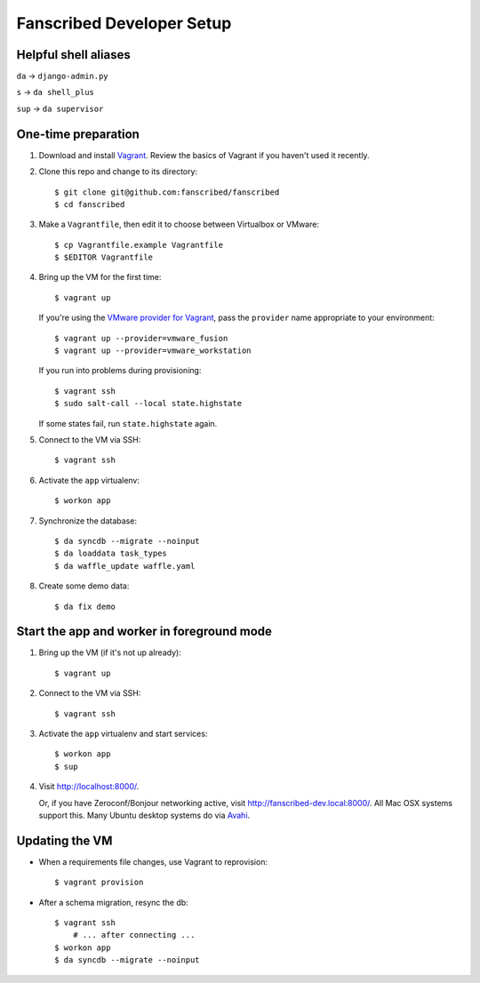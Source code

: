 ==========================
Fanscribed Developer Setup
==========================

.. image:: https://badges.gitter.im/Join%20Chat.svg
   :alt: Join the chat at https://gitter.im/fanscribed/fanscribed
   :target: https://gitter.im/fanscribed/fanscribed?utm_source=badge&utm_medium=badge&utm_campaign=pr-badge&utm_content=badge


Helpful shell aliases
=====================

``da`` -> ``django-admin.py``

``s`` -> ``da shell_plus``

``sup`` -> ``da supervisor``


One-time preparation
====================

1.  Download and install `Vagrant <http://vagrantup.com/>`__.
    Review the basics of Vagrant if you haven't used it recently.

2.  Clone this repo and change to its directory::

      $ git clone git@github.com:fanscribed/fanscribed
      $ cd fanscribed

3.  Make a ``Vagrantfile``, then edit it
    to choose between Virtualbox or VMware::

      $ cp Vagrantfile.example Vagrantfile
      $ $EDITOR Vagrantfile

4.  Bring up the VM for the first time::

      $ vagrant up

    If you're using the `VMware provider for Vagrant <http://www.vagrantup.com/vmware>`__,
    pass the ``provider`` name appropriate to your environment::

      $ vagrant up --provider=vmware_fusion
      $ vagrant up --provider=vmware_workstation

    If you run into problems during provisioning::

      $ vagrant ssh
      $ sudo salt-call --local state.highstate

    If some states fail, run ``state.highstate`` again.

5.  Connect to the VM via SSH::

      $ vagrant ssh

6.  Activate the ``app`` virtualenv::

      $ workon app

7.  Synchronize the database::

      $ da syncdb --migrate --noinput
      $ da loaddata task_types
      $ da waffle_update waffle.yaml

8.  Create some demo data::

      $ da fix demo


Start the app and worker in foreground mode
===========================================

1.  Bring up the VM (if it's not up already)::

      $ vagrant up

2.  Connect to the VM via SSH::

      $ vagrant ssh

3.  Activate the ``app`` virtualenv and start services::

      $ workon app
      $ sup

4.  Visit `<http://localhost:8000/>`__.

    Or, if you have Zeroconf/Bonjour networking active,
    visit `<http://fanscribed-dev.local:8000/>`__.
    All Mac OSX systems support this.
    Many Ubuntu desktop systems do via `Avahi <http://en.wikipedia.org/wiki/Avahi_(software)>`__.


Updating the VM
===============

- When a requirements file changes, use Vagrant to reprovision::

    $ vagrant provision

- After a schema migration, resync the db::

    $ vagrant ssh
        # ... after connecting ...
    $ workon app
    $ da syncdb --migrate --noinput

